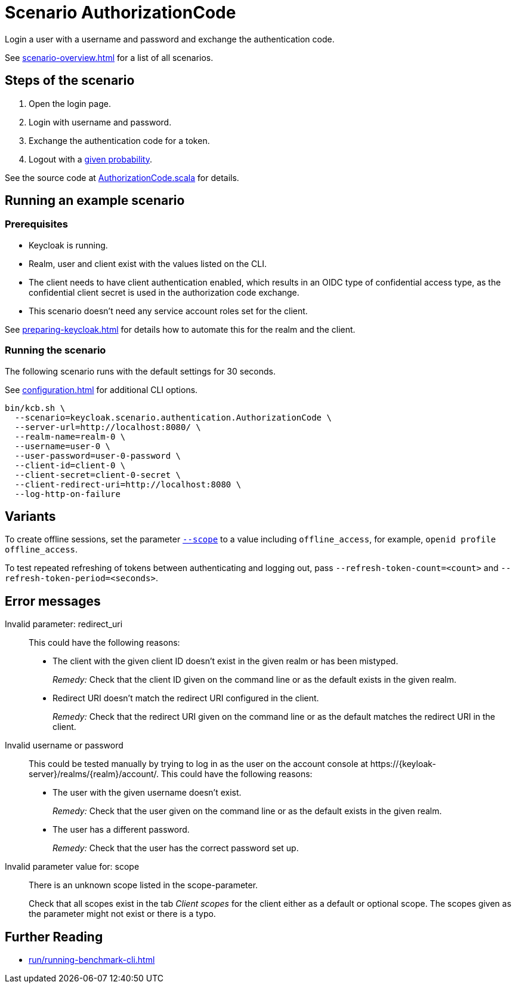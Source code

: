 = Scenario AuthorizationCode
:description: Login a user with a username and password and exchange the authentication code.

{description}

See xref:scenario-overview.adoc[] for a list of all scenarios.

== Steps of the scenario

. Open the login page.
. Login with username and password.
. Exchange the authentication code for a token.
. Logout with a xref:configuration.adoc#logout-percentage[given probability].

See the source code at link:{github-files}/benchmark/src/main/scala/keycloak/scenario/authentication/AuthorizationCode.scala[AuthorizationCode.scala] for details.

== Running an example scenario

=== Prerequisites

* Keycloak is running.
* Realm, user and client exist with the values listed on the CLI.
* The client needs to have client authentication enabled, which results in an OIDC type of confidential access type, as the confidential client secret is used in the authorization code exchange.
* This scenario doesn't need any service account roles set for the client.

See xref:preparing-keycloak.adoc[] for details how to automate this for the realm and the client.

=== Running the scenario

The following scenario runs with the default settings for 30 seconds.

See xref:configuration.adoc[] for additional CLI options.

[source,bash]
----
bin/kcb.sh \
  --scenario=keycloak.scenario.authentication.AuthorizationCode \
  --server-url=http://localhost:8080/ \
  --realm-name=realm-0 \
  --username=user-0 \
  --user-password=user-0-password \
  --client-id=client-0 \
  --client-secret=client-0-secret \
  --client-redirect-uri=http://localhost:8080 \
  --log-http-on-failure
----

== Variants

To create offline sessions, set the parameter xref:configuration.adoc#scope[`--scope`] to a value including `offline_access`, for example, `openid profile offline_access`.

To test repeated refreshing of tokens between authenticating and logging out, pass `--refresh-token-count=<count>` and `--refresh-token-period=<seconds>`.

== Error messages

Invalid parameter: redirect_uri::
This could have the following reasons:
+
* The client with the given client ID doesn't exist in the given realm or has been mistyped.
+
_Remedy:_ Check that the client ID given on the command line or as the default exists in the given realm.

* Redirect URI doesn't match the redirect URI configured in the client.
+
_Remedy:_ Check that the redirect URI given on the command line or as the default matches the redirect URI in the client.

Invalid username or password::
This could be tested manually by trying to log in as the user on the account console at ++https://{keyloak-server}/realms/{realm}/account/++.
This could have the following reasons:
+
* The user with the given username doesn't exist.
+
_Remedy:_ Check that the user given on the command line or as the default exists in the given realm.

* The user has a different password.
+
_Remedy:_ Check that the user has the correct password set up.

Invalid parameter value for: scope::
There is an unknown scope listed in the scope-parameter.
+
Check that all scopes exist in the tab _Client scopes_ for the client either as a default or optional scope.
The scopes given as the parameter might not exist or there is a typo.

== Further Reading

* xref:run/running-benchmark-cli.adoc[]

